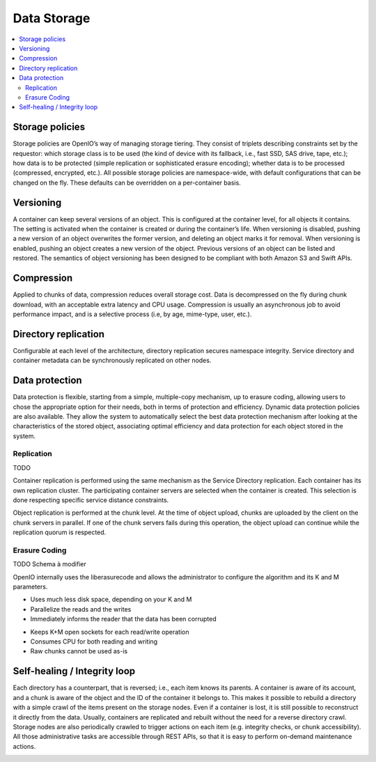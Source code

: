 ============
Data Storage
============

.. contents::
   :local:

Storage policies
----------------
Storage policies are OpenIO’s way of managing storage tiering. They consist of triplets describing constraints set by the requestor: which storage class is to be used (the kind of device with its fallback, i.e., fast SSD, SAS drive, tape, etc.); how data is to be protected (simple replication or sophisticated erasure encoding); whether data is to be processed (compressed, encrypted, etc.).
All possible storage policies are namespace-wide, with default configurations that can be changed on the fly. These defaults can be overridden on a per-container basis.


Versioning
----------
A container can keep several versions of an object. This is configured at the container level, for all objects it contains. The setting is activated when the container is created or during the container’s life.
When versioning is disabled, pushing a new version of an object overwrites the former version, and deleting an object marks it for removal. When versioning is enabled, pushing an object creates a new version of the object. Previous versions of an object can be listed and restored.
The semantics of object versioning has been designed to be compliant with both Amazon S3 and Swift APIs.


Compression
-----------
Applied to chunks of data, compression reduces overall storage cost. Data is decompressed on the fly during chunk download, with an acceptable extra latency and CPU usage. Compression is usually an asynchronous job to avoid performance impact, and is a selective process  (i.e, by age, mime-type, user, etc.).


Directory replication
---------------------
Configurable at each level of the architecture, directory replication secures namespace integrity. Service directory and container metadata can be synchronously replicated on other nodes.


Data protection
---------------
Data protection is flexible, starting from a simple, multiple-copy mechanism, up to erasure coding, allowing users to chose the appropriate option for their needs, both in terms of protection and efficiency.
Dynamic data protection policies are also available. They allow the system to automatically select the best data protection mechanism after looking at the characteristics of the stored object, associating optimal efficiency and data protection for each object stored in the system.

Replication
^^^^^^^^^^^
TODO

Container replication is performed using the same mechanism as the Service Directory replication. Each container has its own replication cluster. The participating container servers are selected when the container is created. This selection is done respecting specific service distance constraints.

Object replication is performed at the chunk level. At the time of object upload, chunks are uploaded by the client on the chunk servers in parallel. If one of the chunk servers fails during this operation, the object upload can continue while the replication quorum is respected.


Erasure Coding
^^^^^^^^^^^^^^
.. image:: ../../../images/openio-arch-erasure-coding-split.png
   :width: 600 px

TODO Schema à modifier


OpenIO internally uses the liberasurecode and allows the administrator to configure the algorithm and its K and M parameters.

+ Uses much less disk space, depending on your K and M
+ Parallelize the reads and the writes
+ Immediately informs the reader that the data has been corrupted
- Keeps K+M open sockets for each read/write operation
- Consumes CPU for both reading and writing
- Raw chunks cannot be used as-is

Self-healing / Integrity loop
-----------------------------
Each directory has a counterpart, that is reversed; i.e., each item knows its parents. A container is aware of its account, and a chunk is aware of the object and the ID of the container it belongs to. This makes it possible to rebuild a directory with a simple crawl of the items present on the storage nodes. Even if a container is lost, it is still possible to reconstruct it directly from the data. Usually, containers are replicated and rebuilt without the need for a reverse directory crawl.
Storage nodes are also periodically crawled to trigger actions on each item (e.g. integrity checks, or chunk accessibility).
All those administrative tasks are accessible through REST APIs, so that it is easy to perform on-demand maintenance actions.

.. image:: ../../../images/openio-arch-intigrity-loop.png
   :width: 800 px

